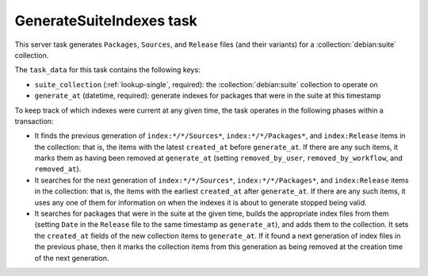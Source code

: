 .. task:: GenerateSuiteIndexes

GenerateSuiteIndexes task
-------------------------

This server task generates ``Packages``, ``Sources``, and ``Release`` files
(and their variants) for a :collection:`debian:suite` collection.

The ``task_data`` for this task contains the following keys:

* ``suite_collection`` (:ref:`lookup-single`, required): the
  :collection:`debian:suite` collection to operate on
* ``generate_at`` (datetime, required): generate indexes for packages that
  were in the suite at this timestamp

To keep track of which indexes were current at any given time, the task
operates in the following phases within a transaction:

* It finds the previous generation of ``index:*/*/Sources*``,
  ``index:*/*/Packages*``, and ``index:Release`` items in the collection:
  that is, the items with the latest ``created_at`` before ``generate_at``.
  If there are any such items, it marks them as having been removed at
  ``generate_at`` (setting ``removed_by_user``, ``removed_by_workflow``, and
  ``removed_at``).

* It searches for the next generation of ``index:*/*/Sources*``,
  ``index:*/*/Packages*``, and ``index:Release`` items in the collection:
  that is, the items with the earliest ``created_at`` after ``generate_at``.
  If there are any such items, it uses any one of them for information on
  when the indexes it is about to generate stopped being valid.

* It searches for packages that were in the suite at the given time, builds
  the appropriate index files from them (setting ``Date`` in the ``Release``
  file to the same timestamp as ``generate_at``), and adds them to the
  collection.  It sets the ``created_at`` fields of the new collection items
  to ``generate_at``.  If it found a next generation of index files in the
  previous phase, then it marks the collection items from this generation as
  being removed at the creation time of the next generation.

.. todo::

    Debian uses `Extra-Source-Only: yes <https://bugs.debian.org/814156>`__
    to indicate that a source package is only present in an index due to
    being referenced by a binary package in the suite (via ``Built-Using``
    or ``Source``).  Debusine has all the necessary information about which
    source and binary packages are in the suite and how they relate to each
    other, so it can add this field when generating ``Sources`` files.  (We
    may find that checking the relationships efficiently requires some
    additional database indexes.)
